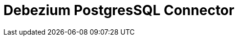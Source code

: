 // Do not edit directly!
// This file was generated by camel-quarkus-maven-plugin:update-extension-doc-page

= Debezium PostgresSQL Connector
:cq-artifact-id: camel-quarkus-debezium-postgres
:cq-artifact-id-base: debezium-postgres
:cq-native-supported: true
:cq-status: Stable
:cq-deprecated: false
:cq-jvm-since: 1.0.0
:cq-native-since: 1.0.0
:cq-camel-part-name: debezium-postgres
:cq-camel-part-title: Debezium PostgresSQL Connector
:cq-camel-part-description: Capture changes from a PostgresSQL database.
:cq-extension-page-title: Debezium PostgresSQL Connector
